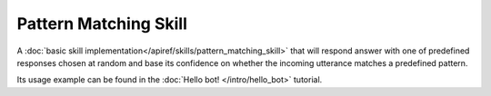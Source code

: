 Pattern Matching Skill
======================

A :doc:`basic skill implementation</apiref/skills/pattern_matching_skill>` that will respond answer with
one of predefined responses chosen at random and base its confidence on
whether the incoming utterance matches a predefined pattern.

Its usage example can be found in the :doc:`Hello bot! </intro/hello_bot>` tutorial.
